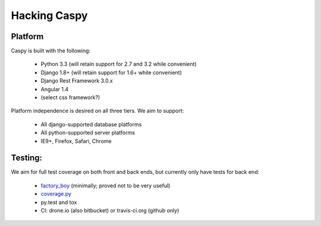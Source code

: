 Hacking Caspy
==============

Platform
--------

Caspy is built with the following:

    * Python 3.3 (will retain support for 2.7 and 3.2 while convenient)
    * Django 1.8+ (will retain support for 1.6+ while convenient)
    * Django Rest Framework 3.0.x
    * Angular 1.4
    * (select css framework?)

Platform independence is desired on all three tiers.
We aim to support:

    * All django-supported database platforms
    * All python-supported server platforms
    * IE9+, Firefox, Safari, Chrome

Testing:
--------

We aim for full test coverage on both front and back ends,
but currently only have tests for back end:

    * factory_boy_ (minimally; proved not to be very useful)
    * coverage.py_
    * py.test and tox
    * CI: drone.io (also bitbucket) or travis-ci.org (github only)

.. _factory_boy: https://github.com/rbarrois/factory_boy
.. _coverage.py: http://nedbatchelder.com/code/coverage/
